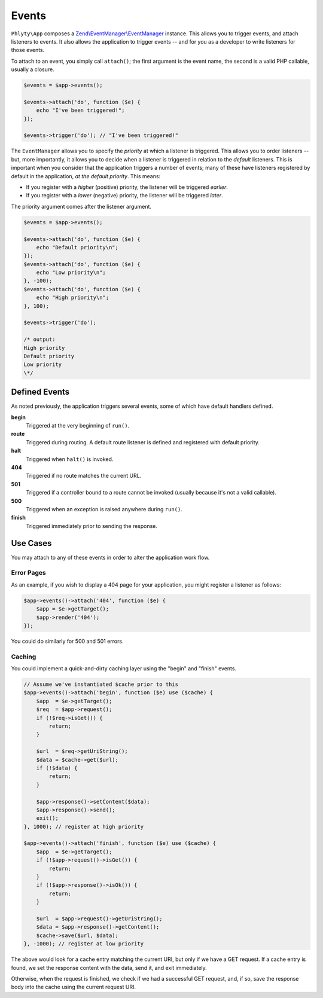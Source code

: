 .. _phlyty.modules.events:

Events
======

``Phlyty\App`` composes a `Zend\\EventManager\\EventManager
<http://zf2.readthedocs.org/en/latest/modules/zend.event-manager.event-manager.html>`_
instance. This allows you to trigger events, and attach listeners to events. It
also allows the application to trigger events -- and for you as a developer to
write listeners for those events.

To attach to an event, you simply call ``attach()``; the first argument is the
event name, the second is a valid PHP callable, usually a closure.

.. code-block:: php

    $events = $app->events();

    $events->attach('do', function ($e) {
        echo "I've been triggered!";
    });

    $events->trigger('do'); // "I've been triggered!"

The ``EventManager`` allows you to specify the *priority* at which a listener is
triggered. This allows you to order listeners -- but, more importantly, it
allows you to decide when a listener is triggered in relation to the *default*
listeners. This is important when you consider that the application triggers a
number of events; many of these have listeners registered by default in the
application, *at the default priority*. This means:

- If you register with a *higher* (positive) priority, the listener will be
  triggered *earlier*.
- If you register with a *lower* (negative) priority, the listener will be
  triggered *later*.

The priority argument comes after the listener argument.

.. code-block:: php

    $events = $app->events();

    $events->attach('do', function ($e) {
        echo "Default priority\n";
    });
    $events->attach('do', function ($e) {
        echo "Low priority\n";
    }, -100);
    $events->attach('do', function ($e) {
        echo "High priority\n";
    }, 100);

    $events->trigger('do');

    /* output:
    High priority
    Default priority
    Low priority
    \*/

Defined Events
--------------

As noted previously, the application triggers several events, some of which have
default handlers defined.

**begin**
    Triggered at the very beginning of ``run()``.

**route**
    Triggered during routing. A default route listener is defined and registered
    with default priority. 

**halt**
    Triggered when ``halt()`` is invoked.

**404**
    Triggered if no route matches the current URL.

**501**
    Triggered if a controller bound to a route cannot be invoked (usually
    because it's not a valid callable).

**500**
    Triggered when an exception is raised anywhere during ``run()``.

**finish**
    Triggered immediately prior to sending the response.

Use Cases
---------

You may attach to any of these events in order to alter the application work
flow. 

Error Pages
^^^^^^^^^^^

As an example, if you wish to display a 404 page for your application, you might
register a listener as follows:

.. code-block:: php

    $app->events()->attach('404', function ($e) {
        $app = $e->getTarget();
        $app->render('404');
    });

You could do similarly for 500 and 501 errors. 

Caching
^^^^^^^

You could implement a quick-and-dirty caching layer using the "begin" and
"finish" events.

.. code-block:: php

    // Assume we've instantiated $cache prior to this
    $app->events()->attach('begin', function ($e) use ($cache) {
        $app  = $e->getTarget();
        $req  = $app->request();
        if (!$req->isGet()) {
            return;
        }

        $url  = $req->getUriString();
        $data = $cache->get($url);
        if (!$data) {
            return;
        }

        $app->response()->setContent($data);
        $app->response()->send();
        exit();
    }, 1000); // register at high priority

    $app->events()->attach('finish', function ($e) use ($cache) {
        $app  = $e->getTarget();
        if (!$app->request()->isGet()) {
            return;
        }
        if (!$app->response()->isOk()) {
            return;
        }

        $url  = $app->request()->getUriString();
        $data = $app->response()->getContent();
        $cache->save($url, $data);
    }, -1000); // register at low priority

The above would look for a cache entry matching the current URI, but only if we
have a GET request. If a cache entry is found, we set the response content with
the data, send it, and exit immediately.

Otherwise, when the request is finished, we check if we had a successful GET
request, and, if so, save the response body into the cache using the current
request URI.
